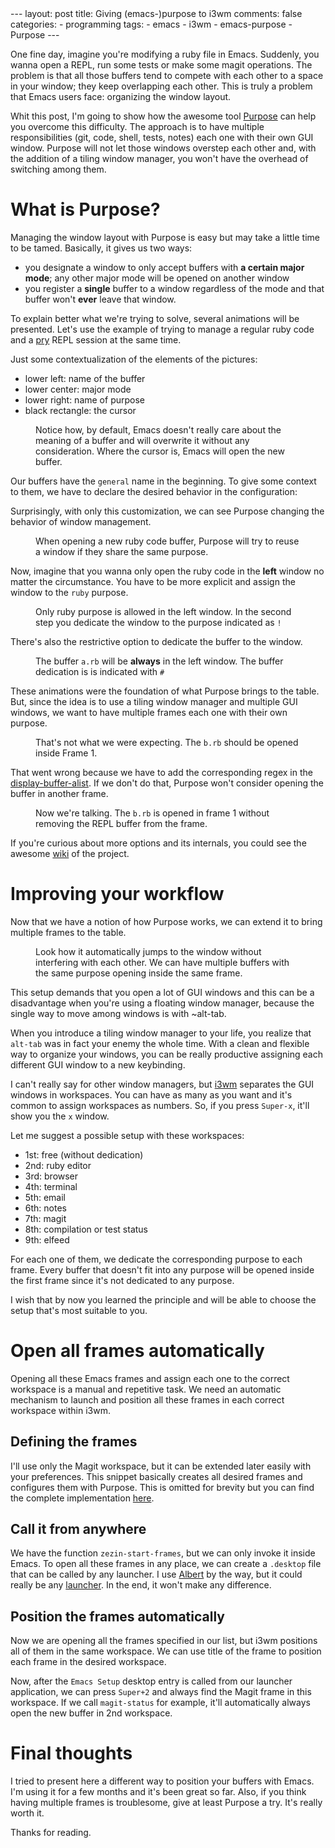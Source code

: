 #+BEGIN_EXPORT html 
---
layout: post
title: Giving (emacs-)purpose to i3wm
comments: false
categories:
  - programming
tags:
  - emacs
  - i3wm
  - emacs-purpose
  - Purpose
---
#+END_EXPORT
#+OPTIONS: ^:nil

One fine day, imagine you're modifying a ruby file in Emacs. 
Suddenly, you wanna open a REPL, run some tests or make some magit operations.
The problem is that all those buffers tend to compete with each other to a space in your window;
they keep overlapping each other.
This is truly a problem that Emacs users face: organizing the window layout.

Whit this post, I'm going to show how the awesome tool [[https://github.com/bmag/emacs-purpose][Purpose]] can help you overcome this difficulty. 
The approach is to have multiple responsibilities (git, code, shell, tests, notes)  each one with their own GUI window.
Purpose will not let those windows overstep each other and,
with the addition of a tiling window manager, you won't have the overhead of switching among them.

* What is Purpose?
Managing the window layout with Purpose is easy but may take a little time to be tamed.
Basically, it gives us two ways:

- you designate a window to only accept buffers with *a certain major mode*; any other major mode will be opened on another window
- you register a *single* buffer to a window regardless of the mode and that buffer won't *ever* leave that window. 

To explain better what we're trying to solve, several animations will be presented.
Let's use the example of trying to manage a regular ruby code and a [[https://github.com/pry/pry][pry]] REPL session at the same time.

Just some contextualization of the elements of the pictures:
- lower left: name of the buffer
- lower center: major mode
- lower right: name of purpose
- black rectangle: the cursor

#+CAPTION: Notice how, by default, Emacs doesn't really care about the meaning of a buffer and will overwrite it without any consideration. Where the cursor is, Emacs will open the new buffer.
[[./res/purpose/without-purpose.gif]]

Our buffers have the ~general~ name in the beginning. To give some context to them, we have to declare the desired behavior in the configuration:

#+BEGIN_SRC emacs-lisp :exports result
(add-to-list 'purpose-user-mode-purposes '(ruby-mode . ruby))
(add-to-list 'purpose-user-name-purposes '(comint-mode . terminal))
;; Populate Purpose data structure
(purpose-compile-user-configuration)
#+END_SRC

Surprisingly, with only this customization, we can see Purpose changing the behavior of window management.

#+CAPTION: When opening a new ruby code buffer, Purpose will try to reuse a window if they share the same purpose.
[[./res/purpose/without-configuration.gif]]

Now, imagine that you wanna only open the ruby code in the *left* window no matter the circumstance.
You have to be more explicit and assign the window to the ~ruby~ purpose.

#+CAPTION: Only ruby purpose is allowed in the left window. In the second step you dedicate the window to the purpose indicated as ~!~
[[./res/purpose/with-window-purpose.gif]]

There's also the restrictive option to dedicate the buffer to the window.

#+CAPTION: The buffer ~a.rb~ will be *always* in the left window. The buffer dedication is is indicated with ~#~
[[./res/purpose/with-buffer-purpose.gif]]

These animations were the foundation of what Purpose brings to the table.
But, since the idea is to use a tiling window manager and multiple GUI windows, 
we want to have multiple frames each one with their own purpose. 

#+CAPTION: That's not what we were expecting. The ~b.rb~ should be opened inside Frame 1.
[[./res/purpose/two-frames-problem.gif]]

That went wrong because we have to add the corresponding regex in the [[https://www.gnu.org/software/emacs/manual/html_node/elisp/Display-Action-Functions.html][display-buffer-alist]].
If we don't do that, Purpose won't consider opening the buffer in another frame.

#+BEGIN_SRC emacs-lisp :exports result
(add-to-list 'display-buffer-alist
             `("\\.rb\\'"
               nil
               (reusable-frames . t)))
#+END_SRC


#+CAPTION: Now we're talking. The ~b.rb~ is opened in frame 1 without removing the REPL buffer from the frame.
[[./res/purpose/two-frames-okay.gif]]

If you're curious about more options and its internals, you could see the awesome [[https://github.com/bmag/emacs-purpose/wiki/][wiki]] of the project.

* Improving your workflow
Now that we have a notion of how Purpose works, we can extend it to bring multiple frames to the table.

#+CAPTION: Look how it automatically jumps to the window without interfering with each other. We can have multiple buffers with the same purpose opening inside the same frame.
[[./res/purpose/three-frames.gif]]

This setup demands that you open a lot of GUI windows and this can be a disadvantage when you're using a floating window manager,
because the single way to move among windows is with ~alt-tab.

When you introduce a tiling window manager to your life, you realize that ~alt-tab~ was in fact your enemy the whole time.
With a clean and flexible way to organize your windows, you can be really productive assigning each different GUI window to a new keybinding.

I can't really say for other window managers, but [[http://i3wm.org/][i3wm]] separates the GUI windows in workspaces.
You can have as many as you want and it's common to assign workspaces as numbers.
So, if you press ~Super-x~, it'll show you the ~x~ window.

Let me suggest a possible setup with these workspaces:
- 1st: free (without dedication)
- 2nd: ruby editor
- 3rd: browser
- 4th: terminal
- 5th: email
- 6th: notes
- 7th: magit
- 8th: compilation or test status
- 9th: elfeed
  
For each one of them, we dedicate the corresponding purpose to each frame.
Every buffer that doesn't fit into any purpose will be opened inside the first frame since it's not dedicated to any purpose.

I wish that by now you learned the principle and will be able to choose the setup that's most suitable to you.

* Open all frames automatically
Opening all these Emacs frames and assign each one to the correct workspace is a manual and repetitive task.
We need an automatic mechanism to launch and position all these frames in each correct workspace within i3wm.

** Defining the frames
I'll use only the Magit workspace, but it can be extended later easily with your preferences.
This snippet basically creates all desired frames and configures them with Purpose.
This is omitted for brevity but you can find the complete implementation [[https://github.com/gjhenrique/zezin.emacs/blob/master/modules/zezin-purpose.el][here]].

#+BEGIN_SRC emacs-lisp :exports result
(setq zezin-frames
         ;; title of GUI window
      '(((title . "Emacs - Primary"))

        ((title . "Emacs - Git") 
         ;; function that will be executed when this frame starts
         (start-fn . zezin-start-magit-frame))))

(use-package window-purpose
  :config
  (progn
    (purpose-mode)

    ;; some context to Purpose
    (add-to-list 'purpose-user-mode-purposes '(ruby-mode . ruby))
    (add-to-list 'purpose-user-regexp-purposes '("^\\*magit\\*" . magit))

    ;; make magit buffers frame-aware
    (add-to-list 'display-buffer-alist
                 `("\\*magit*"
                   nil
                   (reusable-frames . t)))

    (purpose-compile-user-configuration)))

(defun zezin-start-magit-frame (frame)
  ;; this buffer will have the magit purpose 
  ;; because we use regex to identify the purpose
  (switch-to-buffer (get-buffer-create "*magit: purpose"))
  ;; dedicate this purpose to this window
  (purpose-toggle-window-purpose-dedicated))

(defun zezin-start-frames ()
  (interactive)
;; zezin-make-new-frame checks if there's an existing frame
;; if there isn't, it creates a new one from zezin-frames elements
  (-each zezin-frames 'zezin-make-new-frame))

;; hook that's executed everytime there's a new frame
(add-hook 'after-make-frame-functions
          (lambda (frame)
            (let* ((title (zezin-frame-title frame))
                   (start-fn (zezin-find-start-fn title)))
              (when start-fn
                (select-frame frame)
                (funcall start-fn frame)))))
#+END_SRC

** Call it from anywhere
We have the function ~zezin-start-frames~, but we can only invoke it inside Emacs.
To open all these frames in any place, we can create a ~.desktop~ file that can be called by any launcher.
I use [[https://github.com/albertlauncher/albert][Albert]] by the way, but it could really be any [[https://wiki.archlinux.org/index.php/List_of_applications#Application_launchers][launcher]]. In the end, it won't make any difference.

#+BEGIN_SRC conf :exports result
# Save it in ~/.local/share/applications/emacssetup.desktop
[Desktop Entry]
Name=Emacs Setup
Comment=Spawn specific Emacs instances
# Emacs daemon is required for this
Exec=emacsclient -c -e "(zezin-start-frames)"
Icon=emacs
#+END_SRC

** Position the frames automatically
Now we are opening all the frames specified in our list, but i3wm positions all of them in the same workspace.
We can use title of the frame to position each frame in the desired workspace.

#+BEGIN_SRC conf :exports result
assign [title="Emacs - Primary"] 1
assign [title="Emacs - Git"] 2
#+END_SRC

Now, after the ~Emacs Setup~ desktop entry is called from our launcher application, we can press ~Super+2~ and always find the Magit frame in this workspace.
If we call ~magit-status~ for example, it'll automatically always open the new buffer in 2nd workspace.

* Final thoughts
I tried to present here a different way to position your buffers with Emacs.
I'm using it for a few months and it's been great so far.
Also, if you think having multiple frames is troublesome, give at least Purpose a try. 
It's really worth it.

Thanks for reading.

